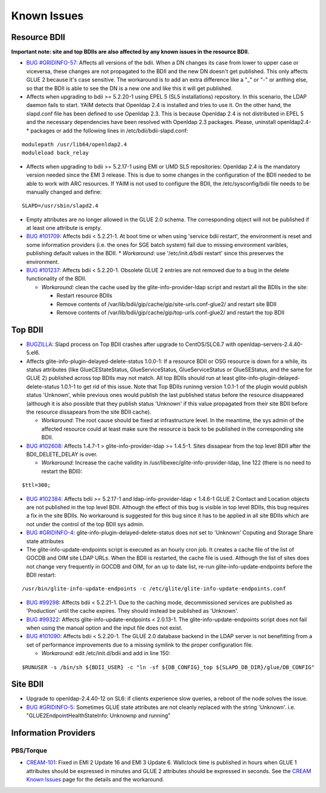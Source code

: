 Known Issues
============

Resource BDII
-------------

**Important note: site and top BDIIs are also affected by any known issues in the resource BDII.**

* `BUG #GRIDINFO-57 <https://its.cern.ch/jira/browse/GRIDINFO-57>`_: Affects all
  versions of the bdii. When a DN changes its case from lower to upper case or
  viceversa, these changes are not propagated to the BDII and the new DN doesn't
  get published. This only affects GLUE 2 because it's case sensitive. The
  workaround is to add an extra difference like a "_" or "-" or anthing else, so
  that the BDII is able to see the DN is a new one and like this it will get
  published.

* Affects when upgrading to bdii >= 5.2.20-1 using EPEL 5 (SL5 installations)
  repository. In this scenario, the LDAP daemon fails to start. YAIM detects that
  Openldap 2.4 is installed and tries to use it. On the other hand, the
  slapd.conf file has been defined to use Openldap 2.3. This is because Openldap
  2.4 is not distributed in EPEL 5 and the necessary dependencies have been
  resolved with Openldap 2.3 packages. Please, uninstall openldap2.4-* packages
  or add the following lines in /etc/bdii/bdii-slapd.conf:

::

  modulepath /usr/lib64/openldap2.4
  moduleload back_relay

* Affects when upgrading to bdii >= 5.2.17-1 using EMI or UMD SL5 repositories:
  Openldap 2.4 is the mandatory version needed since the EMI 3 release. This is
  due to some changes in the configuration of the BDII needed to be able to work
  with ARC resources. If YAIM is not used to configure the BDII, the
  /etc/sysconfig/bdii file needs to be manually changed and define:

::

  SLAPD=/usr/sbin/slapd2.4

* Empty attributes are no longer allowed in the GLUE 2.0 schema. The
  corresponding object will not be published if at least one attribute is empty.

* `BUG #101709 <http://savannah.web.cern.ch/savannah/EGEE/jra1mdw/bugs/101709.html>`_: Affects
  bdii < 5.2.21-1. At boot time or when using 'service bdii restart', the
  environment is reset and some information providers (i.e. the ones for SGE
  batch system) fail due to missing environment varibles, publishing default
  values in the BDII.
  * *Workaround*: use '/etc/init.d/bdii restart' since this preserves the environment.
* `BUG #101237 <https://savannah.cern.ch/bugs/?101237>`_: Affects bdii <
  5.2.20-1. Obsolete GLUE 2 entries are not removed due to a bug in the delete
  functionality of the BDII.

  * *Workaround*: clean the cache used by the glite-info-provider-ldap script
    and restart all the BDIIs in the site:

    * Restart resource BDIIs
    * Remove contents of /var/lib/bdii/gip/cache/gip/site-urls.conf-glue2/ and restart site BDII
    * Remove contents of /var/lib/bdii/gip/cache/gip/top-urls.conf-glue2/ and restart the top BDII

Top BDII
--------

* `BUGZILLA <https://bugzilla.redhat.com/show_bug.cgi?id=1257543>`_: Slapd
  process on Top BDII crashes after upgrade to CentOS/SLC6.7 with
  openldap-servers-2.4.40-5.el6.

* Affects glite-info-plugin-delayed-delete-status 1.0.0-1: If a resource BDII
  or OSG resource is down for a while, its status attributes (like
  GlueCEStateStatus, GlueServiceStatus, GlueServiceStatus or GlueSEStatus, and
  the same for GLUE 2) published across top BDIIs may not match. All top BDIIs
  should run at least glite-info-plugin-delayed-delete-status 1.0.1-1 to get rid
  of this issue. Note that Top BDIIs runinng version 1.0.1-1 of the plugin would
  publish status 'Unknown', while previous ones would publish the last published
  status before the resource disappeared (although it is also possible that they
  publish status 'Unknown' if this value propagated from their site BDII before
  the resource dissapears from the site BDII cache).

  * *Workaround*: The root cause should be fixed at infrastructure level. In
    the meantime, the sys admin of the affected resource could at least make sure
    the resource is back to be published in the corresponding site BDII.

* `BUG #102608 <https://savannah.cern.ch/bugs/index.php?102608>`_: Affects
  1.4.7-1 > glite-info-provider-ldap >= 1.4.5-1. Sites dissapear from the top
  level BDII after the BDII_DELETE_DELAY is over.

  * *Workaround*: Increase the cache validity in
    /usr/libexec/glite-info-provider-ldap, line 122 (there is no need to restart
    the BDII):

::

  $ttl=300;


* `BUG #102384 <https://savannah.cern.ch/bugs/index.php?102384>`_: Affects bdii
  >= 5.2.17-1 and ldap-info-provider-ldap < 1.4.6-1 GLUE 2 Contact and Location
  objects are not published in the top level BDII. Although the effect of this
  bug is visible in top level BDIIs, this bug requires a fix in the site BDIIs.
  No workaround is suggested for this bug since it has to be applied in all site
  BDIIs which are not under the control of the top BDII sys admin.

* `BUG #GRIDINFO-4 <https://its.cern.ch/jira/browse/GRIDINFO-4>`_:
  glite-info-plugin-delayed-delete-status does not set to 'Unknown' Coputing and
  Storage Share state attributes

* The glite-info-update-endpoints script is executed as an hourly cron job. It
  creates a cache file of the list of GOCDB and OIM site LDAP URLs. When the BDII
  is restarted, the cache file is used. Although the list of sites does not
  change very frequently in GOCDB and OIM, for an up to date list, re-run
  glite-info-update-endpoints before the BDII restart:

::

  /usr/bin/glite-info-update-endpoints -c /etc/glite/glite-info-update-endpoints.conf

* `BUG #99298 <https://savannah.cern.ch/bugs/?99298>`_: Affects bdii < 5.2.21-1.
  Due to the caching mode, decommissioned services are published as 'Production'
  until the cache expires.  They should instead be published as 'Unknown'.

* `BUG #99322 <https://savannah.cern.ch/bugs/?99322>`_: Affects
  glite-info-update-endpoints < 2.0.13-1. The glite-info-update-endpoints script
  does not fail when using the manual option and the input file does not exist.

* `BUG #101090 <https://savannah.cern.ch/bugs/?101090>`_: Affects bdii <
  5.2.20-1. The GLUE 2.0 database backend in the LDAP server is not benefitting
  from a set of performance improvements due to a missing symlink to the proper
  configuration file.

  * *Workaround*: edit /etc/init.d/bdii and add in line 150:

::

  $RUNUSER -s /bin/sh ${BDII_USER} -c "ln -sf ${DB_CONFIG}_top ${SLAPD_DB_DIR}/glue/DB_CONFIG"

Site BDII
---------

* Upgrade to openldap-2.4.40-12 on SL6: if clients experience slow queries, a reboot of the node solves the issue.

* `BUG #GRIDINFO-5 <https://its.cern.ch/jira/browse/GRIDINFO-5>`_: Sometimes
  GLUE state attributes are not cleanly replaced with the string 'Unknown'. i.e.
  "GLUE2EndpointHealthStateInfo: Unknownp and running"

Information Providers
---------------------

PBS/Torque
``````````

* `CREAM-101 <https://issues.infn.it/jira/browse/CREAM-101>`_: Fixed in EMI 2
  Update 16 and EMI 3 Update 6. Wallclock time is published in hours when GLUE 1
  attributes should be expressed in minutes and GLUE 2 attributes should be
  expressed in seconds. See the
  `CREAM Known Issues <https://wiki.italiangrid.it/twiki/bin/view/CREAM/KnownIssues#Wrong_time_format_for_MaxWallClo>`_
  page for the details and the workaround.

